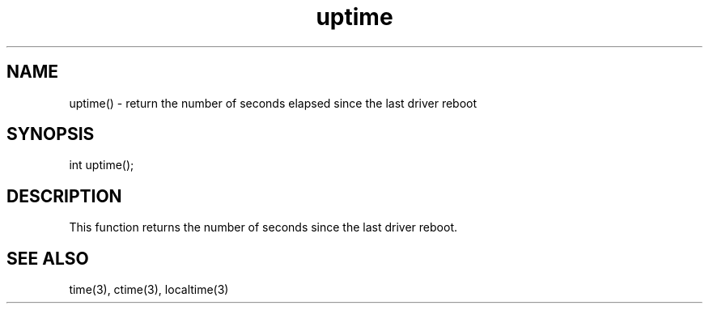 .\"return the time elapsed since the last driver reboot.
.TH uptime 3

.SH NAME
uptime() - return the number of seconds elapsed since the last driver reboot

.SH SYNOPSIS
int uptime();

.SH DESCRIPTION
This function returns the number of seconds since the last driver reboot.

.SH SEE ALSO
time(3), ctime(3), localtime(3)
